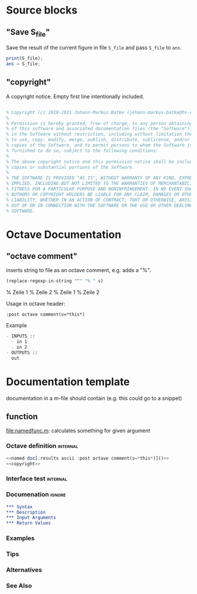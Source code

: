 * Source blocks 
** "Save S_file"
Save the result of the current figure in file =S_file= and pass =S_file= to =ans=.

#+name: save S_file
#+BEGIN_SRC octave
print(S_file);
ans = S_file;
#+END_SRC

#+RESULTS: save S_file

** "copyright"
A copyright notice. Empty first line intentionally included.

#+name: copyright
#+BEGIN_SRC octave

% Copyright (c) 2018-2021 Johann-Markus Batke (johann-markus.batke@hs-emden-leer.de)
% 
% Permission is hereby granted, free of charge, to any person obtaining a copy
% of this software and associated documentation files (the "Software"), to deal
% in the Software without restriction, including without limitation the rights
% to use, copy, modify, merge, publish, distribute, sublicense, and/or sell
% copies of the Software, and to permit persons to whom the Software is
% furnished to do so, subject to the following conditions:
% 
% The above copyright notice and this permission notice shall be included in all
% copies or substantial portions of the Software.
% 
% THE SOFTWARE IS PROVIDED "AS IS", WITHOUT WARRANTY OF ANY KIND, EXPRESS OR
% IMPLIED, INCLUDING BUT NOT LIMITED TO THE WARRANTIES OF MERCHANTABILITY,
% FITNESS FOR A PARTICULAR PURPOSE AND NONINFRINGEMENT. IN NO EVENT SHALL THE
% AUTHORS OR COPYRIGHT HOLDERS BE LIABLE FOR ANY CLAIM, DAMAGES OR OTHER
% LIABILITY, WHETHER IN AN ACTION OF CONTRACT, TORT OR OTHERWISE, ARISING FROM,
% OUT OF OR IN CONNECTION WITH THE SOFTWARE OR THE USE OR OTHER DEALINGS IN THE
% SOFTWARE.
#+END_SRC

* Octave Documentation

** "octave comment"

inserts string to file as an octave comment, e.g. adds a "%".

#+name: octave comment
#+BEGIN_SRC emacs-lisp :var s="Zeile 1\nZeile 2" :results raw
(replace-regexp-in-string "^" "% " s)
#+END_SRC

#+RESULTS: octave comment
% Zeile 1
% Zeile 2
% Zeile 1
% Zeile 2

Usage in octave header:
: :post octave comment(s=*this*)

Example
 #+name: interface doc
 #+BEGIN_SRC org :results ascii [:results output] :post octave comment(s=*this*)
 - INPUTS ::
   - in 1
   - in 2
 - OUTPUTS ::
   out
 #+END_SRC

#+call: interface doc()

* Documentation template
documentation in a m-file should contain (e.g. this could go to a snippet)
** function
file:namedfunc.m: calculates something for given argument
*** Octave definition                                              :internal:
#+BEGIN_SRC octave :tangle namedfunc.m
<<named doc[:results ascii :post octave comment(s=*this*)]()>>
<<copyright>>
#+END_SRC
*** Interface test                                                 :internal:
*** Documenation                                                     :ignore:
#+name: named doc
#+BEGIN_SRC org
,*** Syntax
,*** Description
,*** Input Arguments
,*** Return Values
#+END_SRC

#+call: named doc[:output html]()

*** Examples
*** Tips
*** Alternatives
*** See Also

